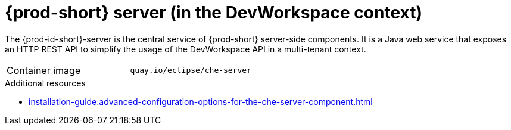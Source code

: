 // Module included in the following assemblies:
//
// {prod-id-short}-workspace-controller-with-dw


[id="{prod-id-short}-server-with-dw_{context}"]
= {prod-short} server (in the DevWorkspace context)

The {prod-id-short}-server is the central service of {prod-short} server-side components. It is a Java web service that exposes an HTTP REST API to simplify the usage of the DevWorkspace API in a multi-tenant context.

[cols=2*]
|===
ifeval::["{project-context}" == "che"]
| Source code
| link:https://github.com/eclipse-che/che-server[{prod} server repository] 
endif::[]

| Container image
| `quay.io/eclipse/che-server`

|===

.Additional resources

* xref:installation-guide:advanced-configuration-options-for-the-che-server-component.adoc[]
